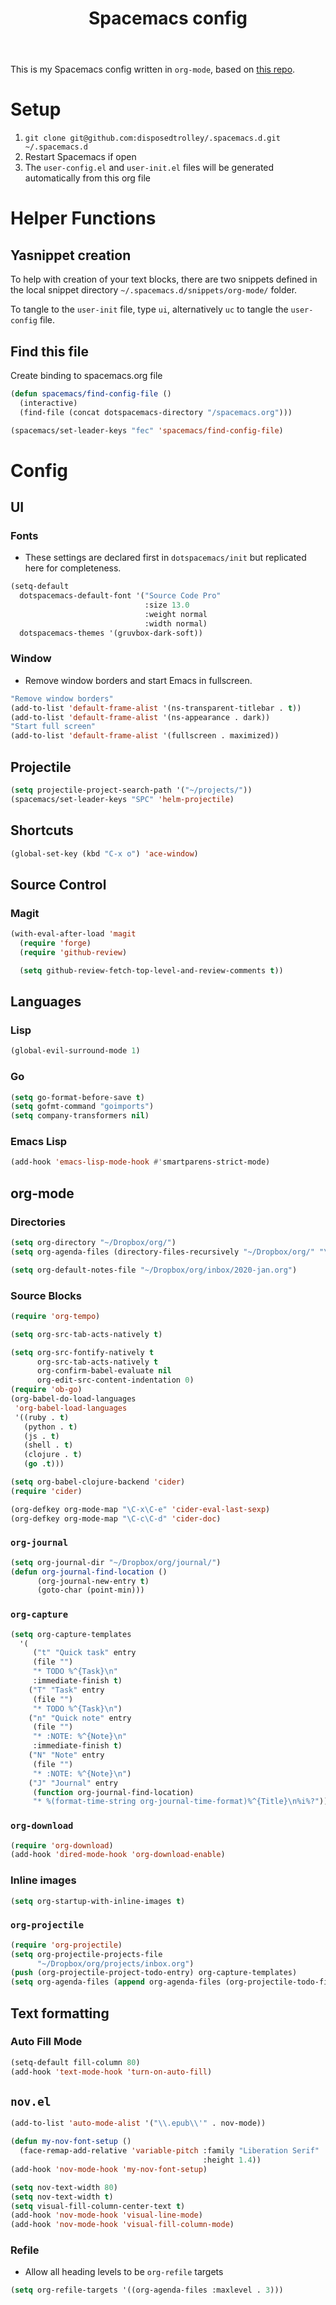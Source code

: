 #+TITLE: Spacemacs config
#+STARTUP: headlines
#+STARTUP: nohideblocks
#+STARTUP: noindent
#+OPTIONS: toc:4 h:4
#+PROPERTY: header-args:emacs-lisp :comments link

This is my Spacemacs config written in =org-mode=, based on [[https://github.com/ralesi/spacemacs.org][this repo]].

* Setup
  1. =git clone git@github.com:disposedtrolley/.spacemacs.d.git ~/.spacemacs.d=
  2. Restart Spacemacs if open
  3. The =user-config.el= and =user-init.el= files will be generated automatically from
     this org file

* Helper Functions
** Yasnippet creation
To help with creation of your text blocks, there are two snippets defined in the
local snippet directory =~/.spacemacs.d/snippets/org-mode/= folder.

To tangle to the =user-init= file, type =ui=, alternatively =uc= to tangle the =user-config= file.

** Find this file
   Create binding to spacemacs.org file
#+BEGIN_SRC emacs-lisp :tangle user-config.el
  (defun spacemacs/find-config-file ()
    (interactive)
    (find-file (concat dotspacemacs-directory "/spacemacs.org")))

  (spacemacs/set-leader-keys "fec" 'spacemacs/find-config-file)

#+END_SRC

* Config
** UI
*** Fonts
    - These settings are declared first in =dotspacemacs/init= but replicated here for completeness.
   #+BEGIN_SRC emacs-lisp :tangle user-config.el
(setq-default
  dotspacemacs-default-font '("Source Code Pro"
                              :size 13.0
                              :weight normal
                              :width normal)
  dotspacemacs-themes '(gruvbox-dark-soft))
   #+END_SRC
*** Window
    - Remove window borders and start Emacs in fullscreen.
   #+BEGIN_SRC emacs-lisp :tangle user-config.el
"Remove window borders"
(add-to-list 'default-frame-alist '(ns-transparent-titlebar . t))
(add-to-list 'default-frame-alist '(ns-appearance . dark))
"Start full screen"
(add-to-list 'default-frame-alist '(fullscreen . maximized))
   #+END_SRC
** Projectile 
  #+BEGIN_SRC emacs-lisp :tangle user-config.el
  (setq projectile-project-search-path '("~/projects/"))
  (spacemacs/set-leader-keys "SPC" 'helm-projectile)
  #+END_SRC

** Shortcuts
  #+BEGIN_SRC emacs-lisp :tangle user-config.el
(global-set-key (kbd "C-x o") 'ace-window)
  #+END_SRC
** Source Control
*** Magit
   #+BEGIN_SRC emacs-lisp :tangle user-config.el
(with-eval-after-load 'magit
  (require 'forge)
  (require 'github-review)

  (setq github-review-fetch-top-level-and-review-comments t))
   #+END_SRC

** Languages 
*** Lisp
   #+BEGIN_SRC emacs-lisp :tangle user-config.el
   (global-evil-surround-mode 1)
   #+END_SRC
*** Go
   #+BEGIN_SRC emacs-lisp :tangle user-config.el
   (setq go-format-before-save t)
   (setq gofmt-command "goimports")
   (setq company-transformers nil)
   #+END_SRC

*** Emacs Lisp
   #+BEGIN_SRC emacs-lisp :tangle user-config.el
(add-hook 'emacs-lisp-mode-hook #'smartparens-strict-mode)
   #+END_SRC
** org-mode
*** Directories
   #+BEGIN_SRC emacs-lisp :tangle user-config.el
   (setq org-directory "~/Dropbox/org/")
   (setq org-agenda-files (directory-files-recursively "~/Dropbox/org/" "\.org$"))

   (setq org-default-notes-file "~/Dropbox/org/inbox/2020-jan.org")
   #+END_SRC
*** Source Blocks
#+BEGIN_SRC emacs-lisp :tangle user-config.el
(require 'org-tempo)

(setq org-src-tab-acts-natively t)

(setq org-src-fontify-natively t
      org-src-tab-acts-natively t
      org-confirm-babel-evaluate nil
      org-edit-src-content-indentation 0)
(require 'ob-go)
(org-babel-do-load-languages
 'org-babel-load-languages
 '((ruby . t)
   (python . t)
   (js . t)
   (shell . t)
   (clojure . t)
   (go .t)))

(setq org-babel-clojure-backend 'cider)
(require 'cider)

(org-defkey org-mode-map "\C-x\C-e" 'cider-eval-last-sexp)
(org-defkey org-mode-map "\C-c\C-d" 'cider-doc)
#+END_SRC
*** =org-journal=
   #+BEGIN_SRC emacs-lisp :tangle user-config.el
   (setq org-journal-dir "~/Dropbox/org/journal/")
   (defun org-journal-find-location ()
         (org-journal-new-entry t)
         (goto-char (point-min)))
   #+END_SRC
*** =org-capture=
   #+BEGIN_SRC emacs-lisp :tangle user-config.el
   (setq org-capture-templates
     '(
        ("t" "Quick task" entry
        (file "") 
        "* TODO %^{Task}\n"
        :immediate-finish t)
       ("T" "Task" entry
        (file "")
        "* TODO %^{Task}\n")
       ("n" "Quick note" entry
        (file "")
        "* :NOTE: %^{Note}\n"
        :immediate-finish t)
       ("N" "Note" entry
        (file "")
        "* :NOTE: %^{Note}\n")
       ("J" "Journal" entry
        (function org-journal-find-location)
        "* %(format-time-string org-journal-time-format)%^{Title}\n%i%?")))
   #+END_SRC
*** =org-download=
   #+BEGIN_SRC emacs-lisp :tangle user-config.el
   (require 'org-download)
   (add-hook 'dired-mode-hook 'org-download-enable)
   #+END_SRC
*** Inline images
   #+BEGIN_SRC emacs-lisp :tangle user-config.el
   (setq org-startup-with-inline-images t)
   #+END_SRC

*** =org-projectile=
   #+BEGIN_SRC emacs-lisp :tangle user-config.el
   (require 'org-projectile)
   (setq org-projectile-projects-file
         "~/Dropbox/org/projects/inbox.org")
   (push (org-projectile-project-todo-entry) org-capture-templates)
   (setq org-agenda-files (append org-agenda-files (org-projectile-todo-files)))
   #+END_SRC

** Text formatting
*** Auto Fill Mode
   #+BEGIN_SRC emacs-lisp :tangle user-config.el
(setq-default fill-column 80)
(add-hook 'text-mode-hook 'turn-on-auto-fill)
   #+END_SRC

** =nov.el=
   #+BEGIN_SRC emacs-lisp :tangle user-config.el
   (add-to-list 'auto-mode-alist '("\\.epub\\'" . nov-mode))

   (defun my-nov-font-setup ()
     (face-remap-add-relative 'variable-pitch :family "Liberation Serif"
                                              :height 1.4))
   (add-hook 'nov-mode-hook 'my-nov-font-setup)

   (setq nov-text-width 80)
   (setq nov-text-width t)
   (setq visual-fill-column-center-text t)
   (add-hook 'nov-mode-hook 'visual-line-mode)
   (add-hook 'nov-mode-hook 'visual-fill-column-mode)
   #+END_SRC
*** Refile
    - Allow all heading levels to be =org-refile= targets
    #+BEGIN_SRC emacs-lisp :tangle user-config.el
    (setq org-refile-targets '((org-agenda-files :maxlevel . 3)))
    #+END_SRC

